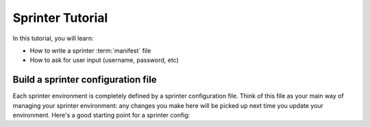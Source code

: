 

Sprinter Tutorial
=================

In this tutorial, you will learn:

* How to write a sprinter :term:`manifest` file
* How to ask for user input (username, password, etc)

Build a sprinter configuration file
-----------------------------------

Each sprinter environment is completely defined by a sprinter configuration file. Think of this file as your main way of managing your sprinter environment: any changes you make here will be picked up next time you update your environment. Here's a good starting point for a sprinter config:
